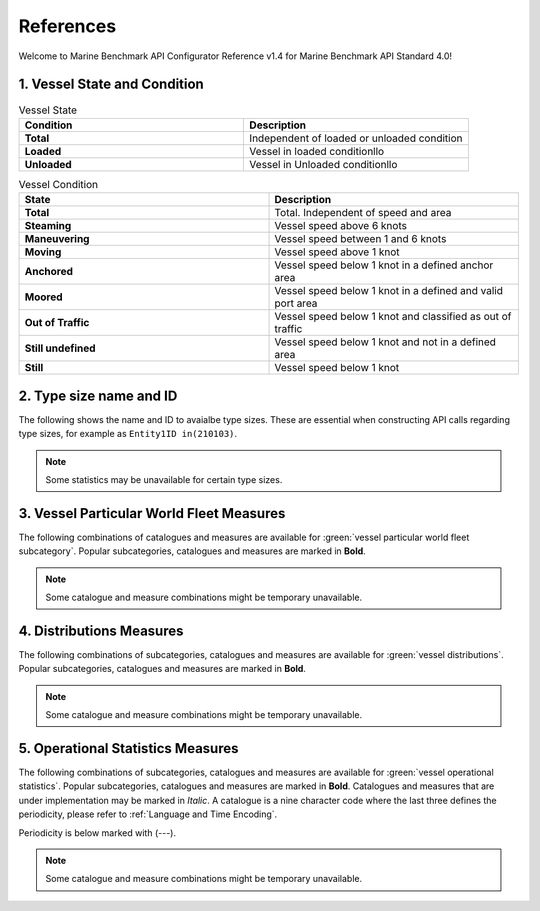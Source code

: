 ================================================
References
================================================

Welcome to Marine Benchmark API Configurator Reference v1.4 for Marine Benchmark API Standard 4.0!

1. Vessel State and Condition
================================================


.. list-table:: Vessel State 
    :widths: 50 50
    :header-rows: 1
    :class: tight-table, url-table

    * - Condition
      - Description
    * - **Total**
      - Independent of loaded or unloaded condition
    * - **Loaded**
      - Vessel in loaded conditionllo
    * - **Unloaded**
      - Vessel in Unloaded conditionllo


.. list-table:: Vessel Condition
    :widths: 50 50
    :header-rows: 1
    :class: tight-table, url-table

    * - State
      - Description 
    * - **Total**
      - Total. Independent of speed and area
    * - **Steaming**
      - Vessel speed above 6 knots
    * - **Maneuvering**
      - Vessel speed between 1 and 6 knots
    * - **Moving**
      - Vessel speed above 1 knot
    * - **Anchored**
      - Vessel speed below 1 knot in a defined anchor area
    * - **Moored**
      - Vessel speed below 1 knot in a defined and valid port area
    * - **Out of Traffic** 
      - Vessel speed below 1 knot and classified as out of traffic
    * - **Still undefined**
      - Vessel speed below 1 knot and not in a defined area
    * - **Still**
      - Vessel speed below 1 knot


2. Type size name and ID
================================================

The following shows the name and ID to avaialbe type sizes. These are essential when constructing API calls regarding type sizes, for example as ``Entity1ID in(210103)``.

.. csv-table:: Type size name and ID
   :file: _static/tables/typesize-id-commercial.csv
   :class: ref-table 
   :widths: 20 20 20 20 20
   :delim: ;
   :header-rows: 1


.. note::
    
    Some statistics may be unavailable for certain type sizes. 



3. Vessel Particular World Fleet Measures 
================================================

The following combinations of catalogues and measures are available for :green:`vessel particular world fleet subcategory`. Popular subcategories,
catalogues and measures are marked in **Bold**.


.. note::
    
    Some catalogue and measure combinations might be temporary unavailable.


.. csv-table:: Particular World Fleet Measures 
   :file: _static/tables/measures-vessel-particular.csv
   :class: ref-table 
   :widths: 25 25 35 15
   :delim: ;
   :header-rows: 1


4. Distributions Measures
================================================

The following combinations of subcategories, catalogues and measures are available for :green:`vessel distributions`. Popular subcategories,
catalogues and measures are marked in **Bold**. 

.. note::
    
    Some catalogue and measure combinations might be temporary unavailable.


.. csv-table:: Distributions Measures
   :file: _static/tables/measures-distributions.csv
   :class: ref-table 
   :delim: ;
   :header-rows: 1

5. Operational Statistics Measures
================================================

The following combinations of subcategories, catalogues and measures are available for :green:`vessel operational statistics`. Popular subcategories,
catalogues and measures are marked in **Bold**. Catalogues and measures that are under implementation may be marked in *Italic*. 
A catalogue is a nine character code where the last three defines the periodicity, please refer to :ref:`Language and Time Encoding`. 

Periodicity is below marked with (---). 

.. note::
    
    Some catalogue and measure combinations might be temporary unavailable.

.. csv-table:: Operational Statistics Measures
   :file: _static/tables/measures-operational.csv
   :class: ref-table 
   :delim: ;
   :header-rows: 1